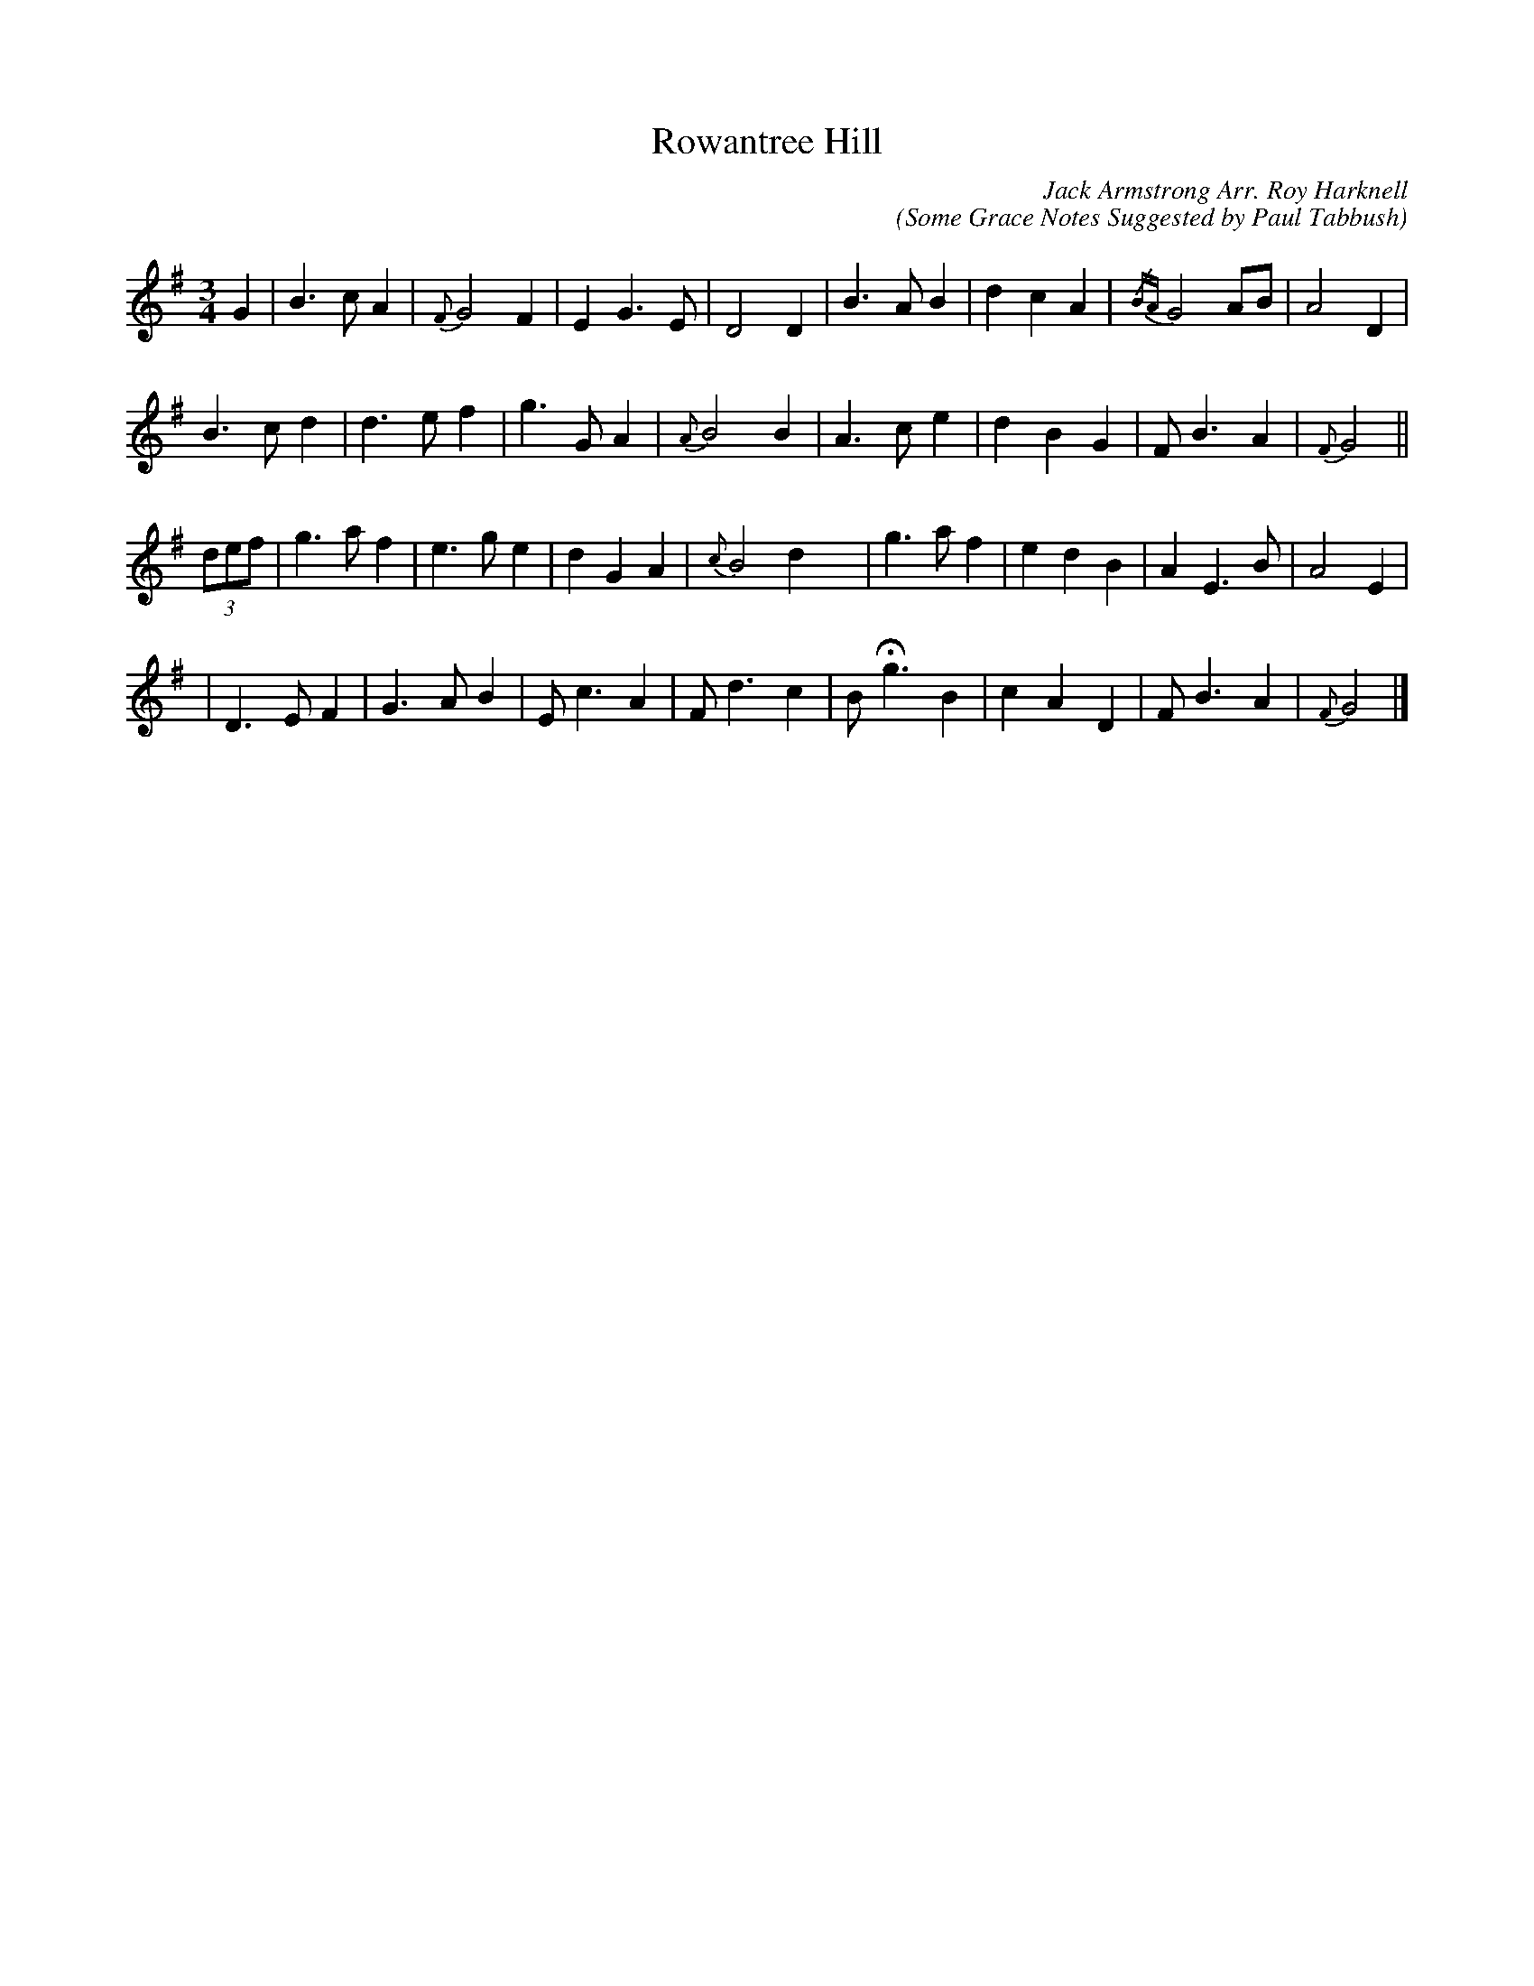 X:1
T:Rowantree Hill
C:Jack Armstrong Arr. Roy Harknell
C:(Some Grace Notes Suggested by Paul Tabbush)
L:1/8
M:3/4
K:G
V:1
G2 | B3 c A2 | {F}G4 F2 | E2 G3 E | D4 D2 | \
B3 A B2 | d2 c2 A2 | {/BA}G4 AB | A4 D2 |
B3 c d2 | d3 e f2 | g3 G A2 | {A}B4 B2 | \
A3 c e2 | d2 B2 G2 | F B3 A2 | {F}G4 ||
(3def | g3 a f2 | e3 g e2 | d2 G2 A2 | {c}B4 d2 x2 | \
g3 a f2 | e2 d2 B2 | A2 E3 B | A4 E2 |
| D3 E F2 | G3 A B2 | E c3 A2 | F d3 c2 | \
B !fermata!g3 B2 | c2 A2 D2 | F B3 A2 | {F}G4 |]
